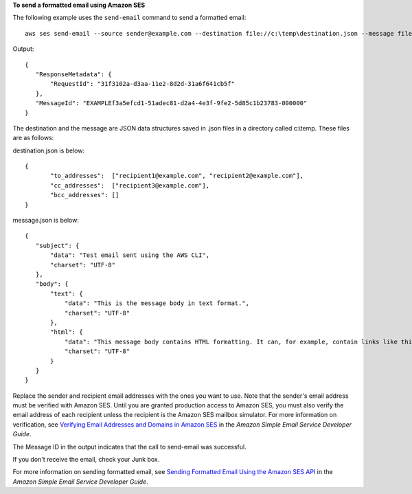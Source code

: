 **To send a formatted email using Amazon SES**

The following example uses the ``send-email`` command to send a formatted email::

    aws ses send-email --source sender@example.com --destination file://c:\temp\destination.json --message file://c:\temp\message.json

Output::    

 {
    "ResponseMetadata": {
        "RequestId": "31f3102a-d3aa-11e2-8d2d-31a6f641cb5f"
    },
    "MessageId": "EXAMPLEf3a5efcd1-51adec81-d2a4-4e3f-9fe2-5d85c1b23783-000000"
 }

The destination and the message are JSON data structures saved in .json files in a directory called c:\\temp. These files are as follows: 


destination.json is below::

 {
	"to_addresses":  ["recipient1@example.com", "recipient2@example.com"],
	"cc_addresses":  ["recipient3@example.com"],
	"bcc_addresses": []
 }

message.json is below::

 {
    "subject": {
        "data": "Test email sent using the AWS CLI",
        "charset": "UTF-8"
    },
    "body": {
        "text": {
            "data": "This is the message body in text format.",
            "charset": "UTF-8"
        },
        "html": {
            "data": "This message body contains HTML formatting. It can, for example, contain links like this one: <a class=\"ulink\" href=\"http://docs.aws.amazon.com/ses/latest/DeveloperGuide\" target=\"_blank\">Amazon SES Developer Guide</a>.",
            "charset": "UTF-8"
        }
    }
 }

Replace the sender and recipient email addresses with the ones you want to use. Note that the sender's email address must be verified with Amazon SES. Until you are granted production access to Amazon SES, you must also verify the email address of each recipient 
unless the recipient is the Amazon SES mailbox simulator. For more information on verification, see `Verifying Email Addresses and Domains in Amazon SES`_ in the *Amazon Simple Email Service Developer Guide*.

.. _Verifying Email Addresses and Domains in Amazon SES: http://docs.aws.amazon.com/ses/latest/DeveloperGuide/verify-addresses-and-domains.html

The Message ID in the output indicates that the call to send-email was successful.

If you don't receive the email, check your Junk box.

For more information on sending formatted email, see `Sending Formatted Email Using the Amazon SES API`_ in the *Amazon Simple Email Service Developer Guide*.

.. _Sending Formatted Email Using the Amazon SES API: http://docs.aws.amazon.com/ses/latest/DeveloperGuide/send-email-formatted.html